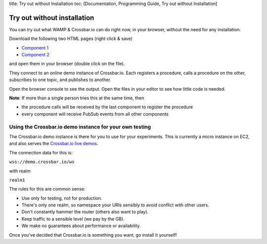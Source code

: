 title: Try out without Installation toc: [Documentation, Programming
Guide, Try out without Installation]

Try out without installation
============================

You can try out what WAMP & Crossbar.io can do right now, in your
browser, without the need for any installation.

Download the following two HTML pages (right click & save)

-  `Component
   1 <https://raw.githubusercontent.com/crossbario/crossbardemo/master/crossbardemo/crossbardemo/web/demo/minimal/component_01.html>`__
-  `Component
   2 <https://raw.githubusercontent.com/crossbario/crossbardemo/master/crossbardemo/crossbardemo/web/demo/minimal/component_02.html>`__

and open them in your browser (double click on the file).

They connect to an online demo instance of Crossbar.io. Each registers a
procedure, calls a procedure on the other, subscribes to one topic, and
publishes to another.

Open the browser console to see the output. Open the files in your
editor to see how little code is needed.

**Note**: If more than a single person tries this at the same time, then

-  the procedure calls will be received by the last component to
   register the procedure
-  every component will receive PubSub events from all other components

Using the Crossbar.io demo instance for your own testing
--------------------------------------------------------

The Crossbar.io demo instance is there for you to use for your
experiments. This is currently a micro instance on EC2, and also serves
the `Crossbar.io live demos <https://demo.crossbar.io/>`__.

The connection data for this is:

``wss://demo.crossbar.io/ws``

with realm

``realm1``

The rules for this are common sense:

-  Use only for testing, not for production.
-  There's only one realm, so namespace your URIs sensibly to avoid
   conflict with other users.
-  Don't constantly hammer the router (others also want to play).
-  Keep traffic to a sensible level (we pay by the GB).
-  We make no guarantees about performance or availability.

Once you've decided that Crossbar.io is something you want, go install
it yourself!
